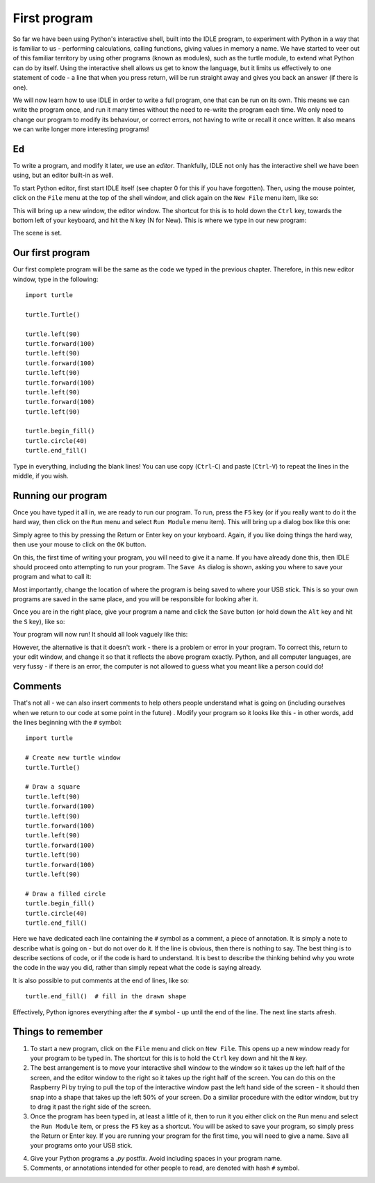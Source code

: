 First program
=============

So far we have been using Python's interactive shell, built into the IDLE program, to experiment with Python in a way that is familiar to us - performing calculations, calling functions, giving values in memory a name.  We have started to veer out of this familiar territory by using other programs (known as modules), such as the turtle module, to extend what Python can do by itself.  Using the interactive shell allows us get to know the language, but it limits us effectively to one statement of code - a line that when you press return, will be run straight away and gives you back an answer (if there is one).

We will now learn how to use IDLE in order to write a full program, one that can be run on its own.  This means we can write the program once, and run it many times without the need to re-write the program each time.  We only need to change our program to modify its behaviour, or correct errors, not having to write or recall it once written.  It also means we can write longer more interesting programs!

Ed
--

To write a program, and modify it later, we use an *editor*.  Thankfully, IDLE not only has the interactive shell we have been using, but an editor built-in as well.

To start Python editor, first start IDLE itself (see chapter 0 for this if you have forgotten).  Then, using the mouse pointer, click on the ``File`` menu at the top of the shell window, and click again on the ``New File`` menu item, like so:

.. image:: screenshots/idle_new_file_menu.png

This will bring up a new window, the editor window.  The shortcut for this is to hold down the ``Ctrl`` key, towards the bottom left of your keyboard, and hit the ``N`` key (N for New).  This is where we type in our new program:

.. image:: screenshots/idle_new_file.png

The scene is set.

Our first program
-----------------

Our first complete program will be the same as the code we typed in the previous chapter.  Therefore, in this new editor window, type in the following::

    import turtle

    turtle.Turtle()

    turtle.left(90)
    turtle.forward(100)
    turtle.left(90)
    turtle.forward(100)
    turtle.left(90)
    turtle.forward(100)
    turtle.left(90)
    turtle.forward(100)
    turtle.left(90)

    turtle.begin_fill()
    turtle.circle(40)
    turtle.end_fill()


Type in everything, including the blank lines!  You can use copy (``Ctrl``-``C``) and paste (``Ctrl``-``V``) to repeat the lines in the middle, if you wish.

Running our program
-------------------

Once you have typed it all in, we are ready to run our program.  To run, press the ``F5`` key (or if you really want to do it the hard way, then click on the ``Run`` menu and select ``Run Module`` menu item).  This will bring up a dialog box like this one:

.. image:: screenshots/idle_save_before_run.png
    :width: 150pt

Simply agree to this by pressing the Return or Enter key on your keyboard.  Again, if you like doing things the hard way, then use your mouse to click on the ``OK`` button.

On this, the first time of writing your program, you will need to give it a name.  If you have already done this, then IDLE should proceed onto attempting to run your program.  The ``Save As`` dialog is shown, asking you where to save your program and what to call it:

.. image:: screenshots/idle_save_as.png
    :width: 250pt

Most importantly, change the location of where the program is being saved to where your USB stick.  This is so your own programs are saved in the same place, and you will be responsible for looking after it.

Once you are in the right place, give your program a name and click the ``Save`` button (or hold down the ``Alt`` key and hit the ``S`` key), like so:

.. image:: screenshots/idle_save_as_name.png
    :width: 250pt

Your program will now run!  It should all look vaguely like this:

.. image:: screenshots/idle_run.png

However, the alternative is that it doesn't work - there is a problem or error in your program.  To correct this, return to your edit window, and change it so that it reflects the above program exactly.  Python, and all computer languages, are very fussy - if there is an error, the computer is not allowed to guess what you meant like a person could do!

Comments
--------

That's not all - we can also insert comments to help others people understand what is going on (including ourselves when we return to our code at some point in the future) .  Modify your program so it looks like this - in other words, add the lines beginning with the ``#`` symbol::

    import turtle

    # Create new turtle window
    turtle.Turtle()

    # Draw a square
    turtle.left(90)
    turtle.forward(100)
    turtle.left(90)
    turtle.forward(100)
    turtle.left(90)
    turtle.forward(100)
    turtle.left(90)
    turtle.forward(100)
    turtle.left(90)

    # Draw a filled circle
    turtle.begin_fill()
    turtle.circle(40)
    turtle.end_fill()

Here we have dedicated each line containing the ``#`` symbol as a comment, a piece of annotation.  It is simply a note to describe what is going on - but do not over do it.  If the line is obvious, then there is nothing to say.  The best thing is to describe sections of code, or if the code is hard to understand.  It is best to describe the thinking behind why you wrote the code in the way you did, rather than simply repeat what the code is saying already.

It is also possible to put comments at the end of lines, like so::

    turtle.end_fill()  # fill in the drawn shape
    
Effectively, Python ignores everything after the ``#`` symbol - up until the end of the line.  The next line starts afresh.

Things to remember
------------------

1. To start a new program, click on the ``File`` menu and click on ``New File``.  This opens up a new window ready for your program to be typed in.  The shortcut for this is to hold the ``Ctrl`` key down and hit the ``N`` key.

2. The best arrangement is to move your interactive shell window to the window so it takes up the left half of the screen, and the editor window to the right so it takes up the right half of the screen.  You can do this on the Raspberry Pi by trying to pull the top of the interactive window past the left hand side of the screen - it should then snap into a shape that takes up the left 50% of your screen.  Do a similiar procedure with the editor window, but try to drag it past the right side of the screen.

3. Once the program has been typed in, at least a little of it, then to run it you either click on the ``Run`` menu and select the ``Run Module`` item, or press the ``F5`` key as a shortcut.  You will be asked to save your program, so simply press the Return or Enter key.  If you are running your program for the first time, you will need to give a name.  Save all your programs onto your USB stick.

.. todo:: Specify USB location in filesystem.

4. Give your Python programs a *.py* postfix.  Avoid including spaces in your program name.

5. Comments, or annotations intended for other people to read, are denoted with hash ``#`` symbol.
